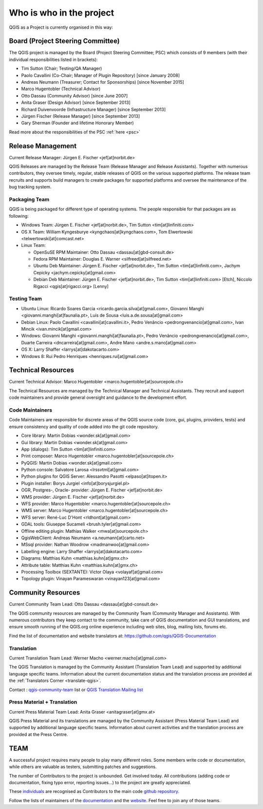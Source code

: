 .. _whoiswho:

Who is who in the project
=========================

QGIS as a Project is currently organised in this way:

Board (Project Steering Committee)
-----------------------------------

The QGIS project is managed by the Board (Project Steering Committee; PSC)
which consists of 9 members (with their individual responsibilities listed in
brackets):

* Tim Sutton (Chair; Testing/QA Manager)
* Paolo Cavallini (Co-Chair; Manager of Plugin Repository) [since January 2008]
* Andreas Neumann (Treasurer; Contact for Sponsorships) [since November 2015]
* Marco Hugentobler (Technical Advisor)
* Otto Dassau (Community Advisor) [since June 2007]
* Anita Graser (Design Advisor) [since September 2013]
* Richard Duivenvoorde (Infrastructure Manager) [since September 2013]
* Jürgen Fischer (Release Manager) [since September 2013]
* Gary Sherman (Founder and lifetime Honorary Member)

Read more about the responsibilities of the PSC :ref:`here <psc>`

.. _release-management:

Release Management
------------------

Current Release Manager:
Jürgen E. Fischer <jef[at]norbit.de>

QGIS Releases are managed by the Release Team (Release Manager and Release
Assistants). Together with numerous contributors, they oversee timely,
regular, stable releases of QGIS on the various supported platforms. The
release team recruits and supports build managers to create packages for
supported platforms and oversee the maintenance of the bug tracking system.

.. _packaging-team:

Packaging Team
..............

QGIS is being packaged for different type of operating systems. The people
responsible for that packages are as following:

* Windows Team: Jürgen E. Fischer <jef[at]norbit.de>, Tim Sutton <tim[at]linfiniti.com>
* OS X Team: William Kyngesburye <kyngchaos[at]kyngchaos.com>, 
  Tom Elwertowski <telwertowski[at]comcast.net>
* Linux Team:

  * OpenSuSE RPM Maintainer: Otto Dassau <dassau[at]gbd-consult.de>
  * Fedora RPM Maintainer: Douglas E. Warner <silfreed[at]silfreed.net>
  * Ubuntu Deb Maintainer: Jürgen E. Fischer <jef[at]norbit.de>, 
    Tim Sutton <tim[at]linfiniti.com>, Jachym Cepicky <jachym.cepicky[at]gmail.com>
  * Debian Deb Maintainer: Jürgen E. Fischer <jef[at]norbit.de>, 
    Tim Sutton <tim[at]linfiniti.com> [Etch], Niccolo Rigacci <qgis[at]rigacci.org> [Lenny]

.. _testing-team:

Testing Team
............

* Ubuntu Linux: Ricardo Soares Garcia <ricardo.garcia.silva[at]gmail.com>, Giovanni 
  Manghi <giovanni.manghi[at]faunalia.pt>, Luís de Sousa <luis.a.de.sousa[at]gmail.com>
* Debian Linux: Paolo Cavallini <cavallini[at]cavallini.it>, Pedro Venâncio 
  <pedrongvenancio[at]gmail.com>, Ivan Mincik <ivan.mincik[at]gmail.com>
* Windows: Giovanni Manghi <giovanni.manghi[at]faunalia.pt>, Pedro Venâncio 
  <pedrongvenancio[at]gmail.com>, Duarte Carreira <dncarreira[at]gmail.com>, 
  Andre Mano <andre.s.mano[at]gmail.com>
* OS X: Larry Shaffer <larrys[at]dakotacarto.com>
* Windows 8: Rui Pedro Henriques <henriques.rui[at]gmail.com>

.. _technical-resources:

Technical Resources
-------------------

Current Technical Advisor:
Marco Hugentobler <marco.hugentobler[at]sourcepole.ch>

The Technical Resources are managed by the Technical Manager and Technical
Assistants. They recruit and support code maintainers and provide general
oversight and guidance to the development effort.

.. _code-maintainers:

Code Maintainers
................

Code Maintainers are responsible for discrete areas of the QGIS source code
(core, gui, plugins, providers, tests) and ensure consistency and quality of
code added into the git code repository.

* Core library: Martin Dobias <wonder.sk[at]gmail.com>
* Gui library: Martin Dobias <wonder.sk[at]gmail.com>
* App (dialogs): Tim Sutton <tim[at]linfiniti.com>
* Print composer: Marco Hugentobler <marco.hugentobler[at]sourcepole.ch>
* PyQGIS: Martin Dobias <wonder.sk[at]gmail.com>
* Python console: Salvatore Larosa <lrssvtml[at]gmail.com>
* Python plugins for QGIS Server: Alessandro Pasotti <elpaso[at]itopen.it>
* Plugin installer: Borys Jurgiel <info[at]borysjurgiel.pl>
* OGR, Postgres-, Oracle- provider: Jürgen E. Fischer <jef[at]norbit.de>
* WMS provider: Jürgen E. Fischer <jef[at]norbit.de>
* WFS provider: Marco Hugentobler <marco.hugentobler[at]sourcepole.ch>
* WMS server: Marco Hugentobler <marco.hugentobler[at]sourcepole.ch>
* WFS server: René-Luc D'Hont <rldhont[at]gmail.com>
* GDAL tools: Giuseppe Sucameli <brush.tyler[at]gmail.com>
* Offline editing plugin: Mathias Walker <mwa[at]sourcepole.ch>
* QgisWebClient: Andreas Neumann <a.neumann[at]carto.net>
* MSsql provider: Nathan Woodrow <madmanwoo[at]gmail.com>
* Labelling engine: Larry Shaffer <larrys[at]dakotacarto.com>
* Diagrams: Matthias Kuhn <matthias.kuhn[at]gmx.ch>
* Attribute table: Matthias Kuhn <matthias.kuhn[at]gmx.ch>
* Processing Toolbox (SEXTANTE): Victor Olaya <volayaf[at]gmail.com>
* Topology plugin: Vinayan Parameswaran <vinayan123[at]gmail.com>

.. _community-resources:

Community Resources
-------------------

Current Community Team Lead:
Otto Dassau <dassau[at]gbd-consult.de>

The QGIS community resources are managed by the Community Team (Community
Manager and Assistants). With numerous contributors they keep contact to the
community, take care of QGIS documentation and GUI translations,
and ensure smooth running of the QGIS.org online experience including web
sites, blog, mailing lists, forums etc.

Find the list of documentation and website translators at:
https://github.com/qgis/QGIS-Documentation

.. _gui-translation:

Translation
...........

Current Translation Team Lead:
Werner Macho <werner.macho[at]gmail.com>

The QGIS Translation is managed by the Community Assistant (Translation
Team Lead) and supported by additional language specific teams.
Information about the current documentation status and the translation
process are provided at the :ref:`Translators Corner <translate-qgis>`.

Contact : `qgis-community-team <http://lists.osgeo
.org/mailman/listinfo/qgis-community-team>`_ list
or
`QGIS Translation Mailing list
<http://lists.osgeo.org/mailman/listinfo/qgis-tr>`_

.. _press-material:

Press Material + Translation
............................

Current Press Material Team Lead:
Anita Graser <anitagraser[at]gmx.at>

QGIS Press Material and its translations are managed by the Community
Assistant (Press Material Team Lead) and supported by additional language
specific teams. Information about current activities and the translation
process are provided at the Press Centre.

TEAM
----

A successful project requires many people to play many different roles. Some
members write code or documentation, while others are valuable as testers,
submitting patches and suggestions.

The number of Contributors to the project is unbounded. Get involved today.
All contributions (adding code or documentation, fixing typo error, reporting 
issues...) to the project are greatly appreciated.

These `individuals <https://github.com/qgis/QGIS/graphs/contributors>`_
are recognised as Contributors to the main code
`github repository <https://github.com/qgis/QGIS>`_.

Follow the lists of maintainers of the `documentation 
<https://github.com/qgis/QGIS-Documentation/graphs/contributors>`_ and the 
`website <https://github.com/qgis/QGIS-Website/graphs/contributors>`_. 
Feel free to join any of those teams.

..
   TODO : add list of translators, bug reporters (is that possible?)
  
